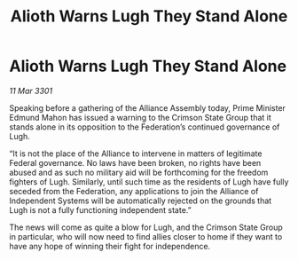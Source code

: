 :PROPERTIES:
:ID:       4aab404d-c094-4ed3-9c02-7861b1d5f575
:END:
#+title: Alioth Warns Lugh They Stand Alone
#+filetags: :galnet:

* Alioth Warns Lugh They Stand Alone

/11 Mar 3301/

Speaking before a gathering of the Alliance Assembly today, Prime Minister Edmund Mahon has issued a warning to the Crimson State Group that it stands alone in its opposition to the Federation’s continued governance of Lugh. 

“It is not the place of the Alliance to intervene in matters of legitimate Federal governance. No laws have been broken, no rights have been abused and as such no military aid will be forthcoming for the freedom fighters of Lugh. Similarly, until such time as the residents of Lugh have fully seceded from the Federation, any applications to join the Alliance of Independent Systems will be automatically rejected on the grounds that Lugh is not a fully functioning independent state.” 

The news will come as quite a blow for Lugh, and the Crimson State Group in particular, who will now need to find allies closer to home if they want to have any hope of winning their fight for independence.
